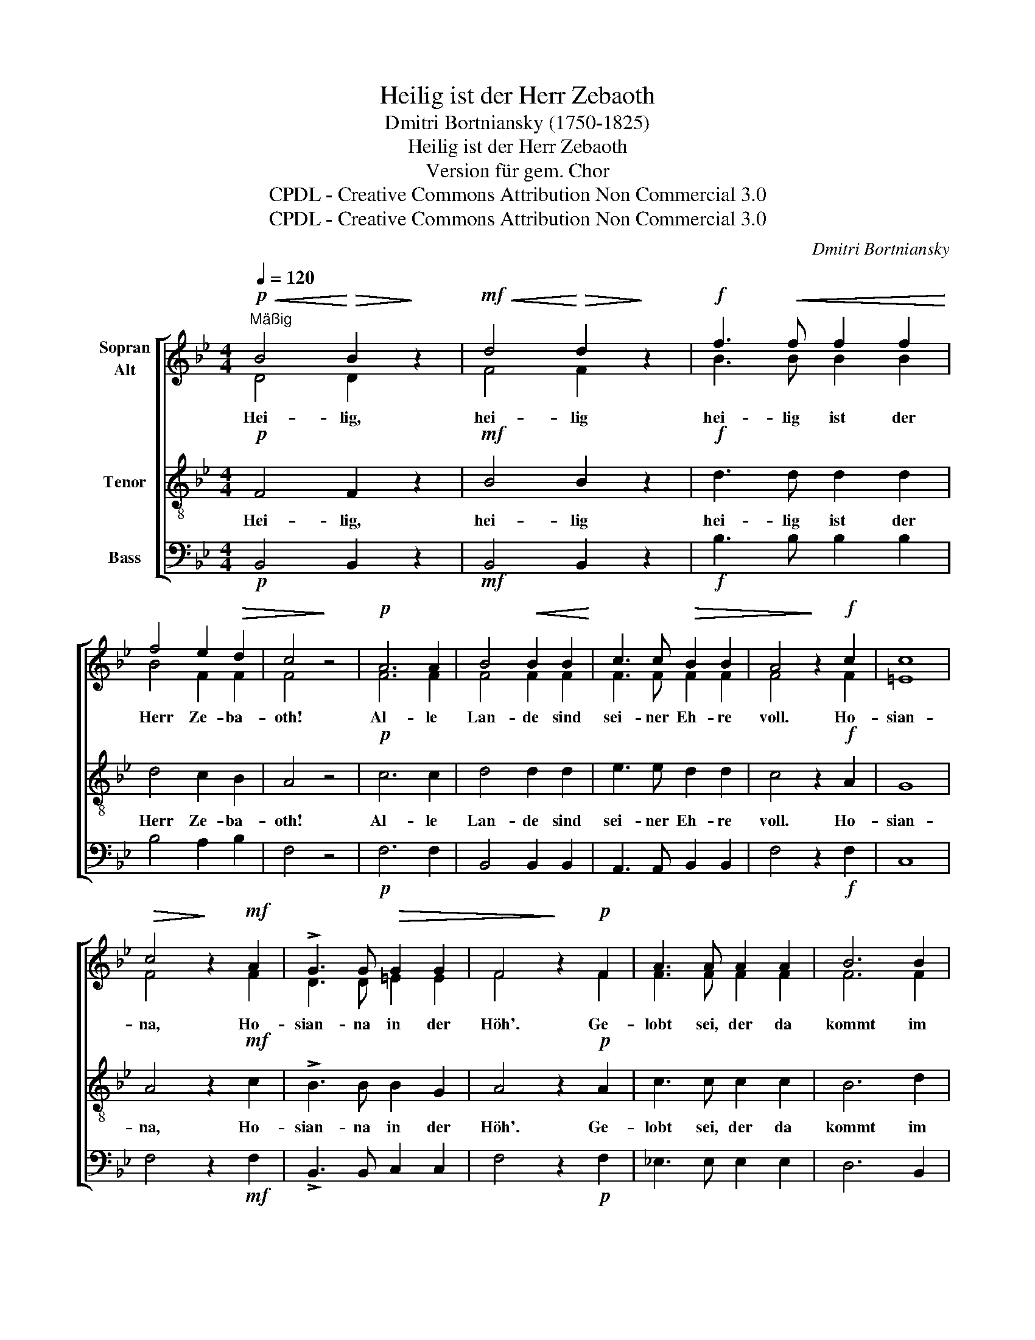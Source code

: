 X:1
T:Heilig ist der Herr Zebaoth
T:Dmitri Bortniansky (1750-1825)
T:Heilig ist der Herr Zebaoth 
T:Version für gem. Chor
T:CPDL - Creative Commons Attribution Non Commercial 3.0
T:CPDL - Creative Commons Attribution Non Commercial 3.0
C:Dmitri Bortniansky
Z:CPDL - Creative Commons Attribution Non Commercial 3.0
%%score [ ( 1 2 ) 3 4 ]
L:1/8
Q:1/4=120
M:4/4
K:Bb
V:1 treble nm="Sopran\nAlt"
V:2 treble 
V:3 treble-8 nm="Tenor"
V:4 bass nm="Bass"
V:1
!p!"^Mäßig"!<(! B4!<)!!>(! B2!>)! z2 |!mf!!<(! d4!<)!!>(! d2!>)! z2 |!f! f3!<(! f f2 f2!<)! | %3
w: Hei- lig,|hei- lig|hei- lig ist der|
 f4 e2!>(! d2 | c4!>)! z4 |!p! A6 A2 | B4!<(! B2 B2!<)! | c3 c!>(! B2 B2 | A4!>)! z2!f! c2 | c8 | %10
w: Herr Ze- ba-|oth!|Al- le|Lan- de sind|sei- ner Eh- re|voll. Ho-|sian-|
!>(! c4!>)! z2!mf! A2 | !>!G3 G!>(! G2 G2 | F4!>)! z2!p! F2 | A3 A A2 A2 | B6 B2 | %15
w: na, Ho-|sian- na in der|Höh'. Ge-|lobt sei, der da|kommt im|
 c4!>(! c2 B2!>)! |!>(! A4!>)! z2 z!f! B |!>(! B4!>)! B2 z!f! d |!>(! d4!>)! d2 z!ff! f | f6 d2 | %20
w: Na- men des|Herrn! Ho-|sian- na, Ho-|sian- na, Ho-|sian- na|
 e4 c4 |!>(! !fermata!B8!>)! |] %22
w: in der|Höh'!|
V:2
 D4 D2 x2 | F4 F2 x2 | B3 B B2 B2 | B4 F2 F2 | F4 x4 | F6 F2 | F4 F2 F2 | F3 F F2 F2 | F4 x2 F2 | %9
 =E8 | F4 x2 F2 | D3 D =E2 E2 | F4 x2 F2 | F3 F F2 F2 | F6 F2 | F4 F2 F2 | F4 x2 x D | D4 D2 x F | %18
 F4 F2 x B | B6 F2 | G4 E4 | D8 |] %22
V:3
!p! F4 F2 z2 |!mf! B4 B2 z2 |!f! d3 d d2 d2 | d4 c2 B2 | A4 z4 |!p! c6 c2 | d4 d2 d2 | e3 e d2 d2 | %8
w: Hei- lig,|hei- lig|hei- lig ist der|Herr Ze- ba-|oth!|Al- le|Lan- de sind|sei- ner Eh- re|
 c4 z2!f! A2 | G8 | A4 z2!mf! c2 | !>!B3 B B2 G2 | A4 z2!p! A2 | c3 c c2 c2 | B6 d2 | e4 e2 d2 | %16
w: voll. Ho-|sian-|na, Ho-|sian- na in der|Höh'. Ge-|lobt sei, der da|kommt im|Na- men des|
 c4 z2 z!f! F | F4 F2 z!f! B | B4 B2 z!ff! d | d6 B2 | B4 A4 | !fermata!B8 |] %22
w: Herrn! Ho-|sian- na, Ho-|sian- na, Ho-|sian- na|in der|Höh'!|
V:4
!p! B,,4 B,,2 z2 |!mf! B,,4 B,,2 z2 |!f! B,3 B, B,2 B,2 | B,4 A,2 B,2 | F,4 z4 |!p! F,6 F,2 | %6
 B,,4 B,,2 B,,2 | A,,3 A,, B,,2 B,,2 | F,4 z2!f! F,2 | C,8 | F,4 z2!mf! F,2 | !>!B,,3 B,, C,2 C,2 | %12
 F,4 z2!p! F,2 | _E,3 E, E,2 E,2 | D,6 B,,2 | A,,4 A,,2 B,,2 | F,4 z2 z!f! B,, | %17
 B,,4 B,,2 z!f! B,, | B,,4 B,,2 z!ff! B, | B,6 B,2 | E,4 F,4 | !fermata!B,,8 |] %22

